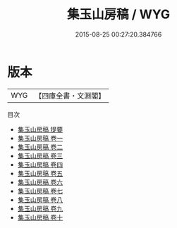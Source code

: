 #+TITLE: 集玉山房稿 / WYG
#+DATE: 2015-08-25 00:27:20.384766
* 版本
 |       WYG|【四庫全書・文淵閣】|
目次
 - [[file:KR4e0237_000.txt::000-1a][集玉山房稿 提要]]
 - [[file:KR4e0237_001.txt::001-1a][集玉山房稿 卷一]]
 - [[file:KR4e0237_002.txt::002-1a][集玉山房稿 卷二]]
 - [[file:KR4e0237_003.txt::003-1a][集玉山房稿 卷三]]
 - [[file:KR4e0237_004.txt::004-1a][集玉山房稿 卷四]]
 - [[file:KR4e0237_005.txt::005-1a][集玉山房稿 卷五]]
 - [[file:KR4e0237_006.txt::006-1a][集玉山房稿 卷六]]
 - [[file:KR4e0237_007.txt::007-1a][集玉山房稿 卷七]]
 - [[file:KR4e0237_008.txt::008-1a][集玉山房稿 卷八]]
 - [[file:KR4e0237_009.txt::009-1a][集玉山房稿 卷九]]
 - [[file:KR4e0237_010.txt::010-1a][集玉山房稿 卷十]]
